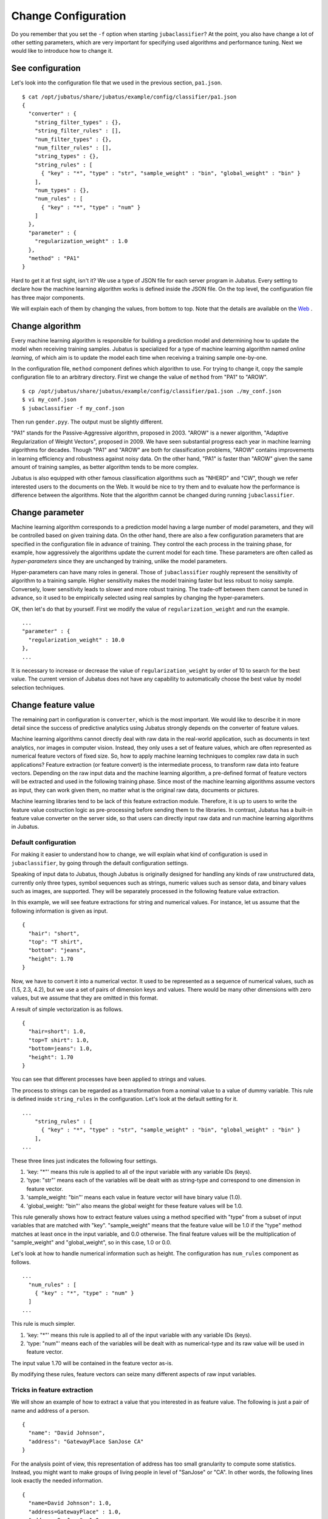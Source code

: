 ====================
Change Configuration
====================

Do you remember that you set the ``-f`` option when starting ``jubaclassifier``?
At the point, you also have change a lot of other setting parameters, which are very important for specifying used algorithms and performance tuning.
Next we would like to introduce how to change it.


See configuration
=================

Let's look into the configuration file that we used in the previous section, ``pa1.json``.

::

   $ cat /opt/jubatus/share/jubatus/example/config/classifier/pa1.json
   {
     "converter" : {
       "string_filter_types" : {},
       "string_filter_rules" : [],
       "num_filter_types" : {},
       "num_filter_rules" : [],
       "string_types" : {},
       "string_rules" : [
         { "key" : "*", "type" : "str", "sample_weight" : "bin", "global_weight" : "bin" }
       ],
       "num_types" : {},
       "num_rules" : [
         { "key" : "*", "type" : "num" }
       ]
     },
     "parameter" : {
       "regularization_weight" : 1.0
     },
     "method" : "PA1"
   }


Hard to get it at first sight, isn't it?
We use a type of JSON file for each server program in Jubatus.
Every setting to declare how the machine learning algorithm works is defined inside the JSON file.
On the top level, the configuration file has three major components.

.. csv-table::
   :header: "Field name" "Explanation"

   converter, Defines how to pre-process input data
   parameter, Specifies the parameters for machine learning algorithm
   method, Indicates which algorithm to use

We will explain each of them by changing the values, from bottom to top.
Note that the details are available on the `Web <http://jubat.us/ja/api_classifier.html>`_ .


Change algorithm
================

Every machine learning algorithm is responsible for building a prediction model and determining how to update the model when receiving training samples.
Jubatus is specialized for a type of machine learning algorithm named *online learning*, of which aim is to update the model each time when receiving a training sample one-by-one.

In the configuration file, ``method`` component defines which algorithm to use.
For trying to change it, copy the sample configuration file to an arbitrary directory.
First we change the value of ``method`` from "PA1" to "AROW".

::

   $ cp /opt/jubatus/share/jubatus/example/config/classifier/pa1.json ./my_conf.json
   $ vi my_conf.json
   $ jubaclassifier -f my_conf.json

Then run ``gender.pyy``. The output must be slightly different.

"PA1" stands for the Passive-Aggressive algorithm, proposed in 2003.
"AROW" is a newer algorithm, "Adaptive Regularization of Weight Vectors", proposed in 2009.
We have seen substantial progress each year in machine learning algorithms for decades.
Though "PA1" and "AROW" are both for classification problems, "AROW" contains improvements in learning efficiency and robustness against noisy data.
On the other hand, "PA1" is faster than "AROW" given the same amount of training samples, as better algorithm tends to be more complex.


Jubatus is also equipped with other famous classification algorithms such as "NHERD" and "CW", though we refer interested users to the documents on the Web.
It would be nice to try them and to evaluate how the performance is difference between the algorithms.
Note that the algorithm cannot be changed during running ``jubaclassifier``.


Change parameter
================

Machine learning algorithm corresponds to a prediction model having a large number of model parameters, and they will be controlled based on given training data.
On the other hand, there are also a few configuration parameters that are specified in the configuration file in advance of training.
They control the each process in the training phase, for example, how aggressively the algorithms update the current model for each time.
These parameters are often called as *hyper-parameters* since they are unchanged by training, unlike the model parameters.

Hyper-parameters can have many roles in general.
Those of ``jubaclassifier`` roughly represent the sensitivity of algorithm to a training sample.
Higher sensitivity makes the model training faster but less robust to noisy sample.
Conversely, lower sensitivity leads to slower and more robust training.
The trade-off between them cannot be tuned in advance, so it used to be empirically selected using real samples by changing the hyper-parameters.

OK, then let's do that by yourself.
First we modify the value of ``regularization_weight`` and run the example.

::

   ...
   "parameter" : {
     "regularization_weight" : 10.0
   },
   ...


It is necessary to increase or decrease the value of ``regularization_weight`` by order of 10 to search for the best value.
The current version of Jubatus does not have any capability to automatically choose the best value by model selection techniques.

Change feature value
====================

The remaining part in configuration is ``converter``, which is the most important.
We would like to describe it in more detail since the success of predictive analytics using Jubatus strongly depends on the converter of feature values.

Machine learning algorithms cannot directly deal with raw data in the real-world application, such as documents in text analytics, nor images in computer vision.
Instead, they only uses a set of feature values, which are often represented as numerical feature vectors of fixed size.
So, how to apply machine learning techniques to complex raw data in such applications?
Feature extraction (or feature convert) is the intermediate process, to transform raw data into feature vectors.
Depending on the raw input data and the machine learning algorithm, a pre-defined format of feature vectors will be extracted and used in the following training phase.
Since most of the machine learning algorithms assume vectors as input, they can work given them, no matter what is the original raw data, documents or pictures.

Machine learning libraries tend to be lack of this feature extraction module.
Therefore, it is up to users to write the feature value costruction logic as pre-processing before sending them to the libraries.
In contrast, Jubatus has a built-in feature value converter on the server side, so that users can directly input raw data and run machine learning algorithms in Jubatus.


Default configuration
---------------------

For making it easier to understand how to change, we will explain what kind of configuration is used in ``jubaclassifier``, by going through the default configuration settings.


Speaking of input data to Jubatus, though Jubatus is originally designed for handling any kinds of raw unstructured data, currently only three types, symbol sequences such as strings, numeric values such as sensor data, and binary values such as images, are supported.
They will be separately processed in the following feature value extraction.

In this example, we will see feature extractions for string and numerical values.
For instance, let us assume that the following information is given as input.

::

   {
     "hair": "short",
     "top": "T shirt",
     "bottom": "jeans",
     "height": 1.70
   }


Now, we have to convert it into a numerical vector.
It used to be represented as a sequence of numerical values, such as (1.5, 2.3, 4.2), but we use a set of pairs of dimension keys and values.
There would be many other dimensions with zero values, but we assume that they are omitted in this format.

A result of simple vectorization is as follows.

::

   {
     "hair=short": 1.0,
     "top=T shirt": 1.0,
     "bottom=jeans": 1.0,
     "height": 1.70
   }

You can see that different processes have been applied to strings and values. 

The process to strings can be regarded as a transformation from a nominal value to a value of dummy variable.
This rule is defined inside ``string_rules`` in the configuration.
Let's look at the default setting for it.

::

   ...
       "string_rules" : [
         { "key" : "*", "type" : "str", "sample_weight" : "bin", "global_weight" : "bin" }
       ],
   ...

These three lines just indicates the following four settings.

1. 'key: "*"' means this rule is applied to all of the input variable with any variable IDs (keys).
2. 'type: "str"' means each of the variables will be dealt with as string-type and correspond to one dimension in feature vector.
3. 'sample_weight: "bin"' means each value in feature vector will have binary value (1.0).
4. 'global_weight: "bin"' also means the global weight for these feature values will be 1.0.

This rule generally shows how to extract feature values using a method specified with "type" from a subset of input variables that are matched with "key".
"sample_weight" means that the feature value will be 1.0 if the "type" method matches at least once in the input variable, and 0.0 otherwise.
The final feature values will be the multiplication of "sample_weight" and "global_weight", so in this case, 1.0 or 0.0.

Let's look at how to handle numerical information such as height.
The configuration has ``num_rules`` component as follows.

::

  ...
    "num_rules" : [
      { "key" : "*", "type" : "num" }
    ]
  ...

This rule is much simpler.

1. 'key: "*"' means this rule is applied to all of the input variable with any variable IDs (keys).
2. 'type: "num"' means each of the variables will be dealt with as numerical-type and its raw value will be used in feature vector.

The input value 1.70 will be contained in the feature vector as-is.

By modifying these rules, feature vectors can seize many different aspects of raw input variables.


Tricks in feature extraction
----------------------------

We will show an example of how to extract a value that you interested in as feature value.
The following is just a pair of name and address of a person.
::

   {
     "name": "David Johnson",
     "address": "GatewayPlace SanJose CA"
   }

For the analysis point of view, this representation of address has too small granularity to compute some statistics.
Instead, you might want to make groups of living people in level of "SanJose" or "CA".
In other words, the following lines look exactly the needed information.

::

  {
    "name=David Johnson": 1.0,
    "address=GatewayPlace" : 1.0,
    "address=SanJose": 1.0,
    "address=CA": 1.0
  }

Then let's try to extract indivisual terms in ``address`` by separating with whitespace.
As meantioned earlier, we can use ``string_rules`` to specify such rule.
So we append a new subrule for whitespace separation in it, named ``space`` as follows.

::

   ...
       "string_rules" : [
         { "key" : "name", "type" : "str",
           "sample_weight" : "bin", "global_weight" : "bin" },
         { "key" : "address", "type" : "space",
           "sample_weight" : "bin", "global_weight" : "bin" }
       ],
   ...

Note that new subrule has the type name ``space`` instead of ``str``.
Then, just run it.
In the previous output you can see that David as a person living in "Gateway Place, San Jose, CA".
Now David is a person who lives "Gateway Place", "San Jose", and "CA".
This really helps how the following learning task works depending on arbitrary abstraction level of the address.

In a similar manner, you can regard the feature extraction method as an control of abstraction levels on the raw input.
More precise the abstraction level of feature vector becomes, trained model can be more sensitive to small difference but also it requires more training data to learn.
In contrast, less precise the abstraction level is, trained model can be easily learned, but it cannot distinguish small difference in the raw input.
That means there is a trade-off.
Though it depends on the application or data, for example, applications with text documents can empirically go well with the level of word (not the characters), as we did above.
We omit the more complex examples using the co-occurrence of words in this tutorial.


Use plug-ins
------------

In addition to the example for whitespace segmentation, we would like to show another configuration.
Note that others can be found on the official Web document.

Given a natural language text, you cannot extract good features with whitespace segmentation.
Instead, we use natural language processing, which is a built-in capability of Jubatus.
Morphological analysis, which breaks a sentence into a sequence of words, used to be the most important part, 
and Jubatus is equipped with MeCab, a widely used open source software for it.


The configuration rule is slightly more complex.
First, you have to use MeCab as a plug-in, which can be loaded as follows.
``string_types`` shows how to load the plug-in, and ``string_rules`` defines how to apply it to input data.

::

   ...
   "string_types": {
   "mecab": {
       "method": "dynamic",
       "path": "libmecab_splitter.so",
       "function": "create",
     }
   },
   "string_rules" : [
     { "key" : "*", "type" : "mecab", "sample_weight" : "bin", "global_weight" : "bin" }
   ],
   ...


You can also build your own plug-in as an external library like this. Let's try if you are interested in other time.


For numerical data and others
-----------------------------

Configuration for handling numerical values is also very important for performance tuning.
It is also most the same for numerical input data to change configurations by replacing ``string`` with ``num``.
Please refer to the official Web.

Other capabilities of configuration include filtering, to remove unnecessary information from the raw data such as tags in HTML documents, or redundant characters in certain types of templates.
